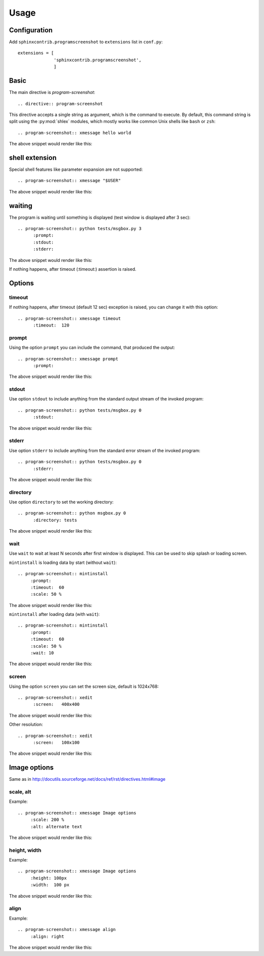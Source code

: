 ======
Usage
======

Configuration
---------------

Add ``sphinxcontrib.programscreenshot`` to ``extensions`` list in ``conf.py``::

		extensions = [
		              'sphinxcontrib.programscreenshot',
		              ]



Basic
-------

The main directive is `program-screenshot`::

    .. directive:: program-screenshot

This directive accepts a single string as argument, which is the command
to execute.  By default, this command string is split using the
:py:mod:`shlex` modules, which mostly works like common Unix shells like
``bash`` or ``zsh``::

      .. program-screenshot:: xmessage hello world

The above snippet would render like this:

.. program-screenshot:: xmessage hello world

shell extension
---------------------

Special shell features like parameter expansion are not
supported::

  .. program-screenshot:: xmessage "$USER"

The above snippet would render like this:

.. program-screenshot:: xmessage "$USER"

waiting
--------

The program is waiting until something is displayed
(test window is displayed after 3 sec)::

   .. program-screenshot:: python tests/msgbox.py 3
         :prompt:
         :stdout:
         :stderr:

The above snippet would render like this:

.. program-screenshot:: python tests/msgbox.py 3
     :prompt:
     :stdout:
     :stderr:

If nothing happens, after timeout (:timeout:) assertion is raised.

Options
-------

---------
timeout
---------

If nothing happens, after timeout (default 12 sec) exception is raised, 
you can change it with this option::

      .. program-screenshot:: xmessage timeout
            :timeout:  120

-------
prompt
-------

Using the option ``prompt`` you can include the command, that produced the output::

      .. program-screenshot:: xmessage prompt
            :prompt:

The above snippet would render like this:

.. program-screenshot:: xmessage prompt
         :prompt:

--------------
stdout
--------------

Use option ``stdout`` to include anything from the standard output stream of the invoked program::

   .. program-screenshot:: python tests/msgbox.py 0
         :stdout:

The above snippet would render like this:

.. program-screenshot:: python tests/msgbox.py 0
     :stdout:

--------------
stderr
--------------

Use option ``stderr`` to include anything from the standard error stream of the invoked program::

   .. program-screenshot:: python tests/msgbox.py 0
         :stderr:

The above snippet would render like this:

.. program-screenshot:: python tests/msgbox.py 0
      :stderr:
      
--------------
directory
--------------

Use option ``directory`` to set the working directory::

   .. program-screenshot:: python msgbox.py 0
         :directory: tests

The above snippet would render like this:

.. program-screenshot:: python msgbox.py 0
      :directory: tests

--------------
wait
--------------

Use ``wait`` to wait at least N seconds after first window is displayed.
This can be used to skip splash or loading screen.

``mintinstall`` is loading data by start (without ``wait``):: 
    
    .. program-screenshot:: mintinstall
         :prompt:
         :timeout:  60
         :scale: 50 %

The above snippet would render like this:

.. program-screenshot:: mintinstall
         :prompt:
         :timeout:  60
         :scale: 50 %

``mintinstall`` after loading data (with ``wait``):: 

    .. program-screenshot:: mintinstall
         :prompt:
         :timeout:  60
         :scale: 50 %
         :wait: 10

The above snippet would render like this:

.. program-screenshot:: mintinstall
         :prompt:
         :timeout:  60
         :scale: 50 %
         :wait: 10

--------------
screen
--------------

Using the option ``screen`` you can set the screen size, default is 1024x768::

   .. program-screenshot:: xedit
         :screen:   400x400

The above snippet would render like this:

.. program-screenshot:: xedit
     :screen:   400x400

Other resolution::

   .. program-screenshot:: xedit
         :screen:   100x100

The above snippet would render like this:

.. program-screenshot:: xedit
     :screen:   100x100

Image options
---------------

Same as in http://docutils.sourceforge.net/docs/ref/rst/directives.html#image


---------------
scale, alt
---------------

Example::

      .. program-screenshot:: xmessage Image options
           :scale: 200 %
           :alt: alternate text

The above snippet would render like this:

.. program-screenshot:: xmessage Image options
           :scale: 200 %
           :alt: alternate text

---------------
height, width
---------------

Example::

      .. program-screenshot:: xmessage Image options
           :height: 100px
           :width:  100 px

The above snippet would render like this:

.. program-screenshot:: xmessage Image options
           :height: 100px
           :width:  100 px


---------------
align
---------------

Example::

      .. program-screenshot:: xmessage align 
           :align: right

The above snippet would render like this:

.. program-screenshot:: xmessage align 
           :align: right

